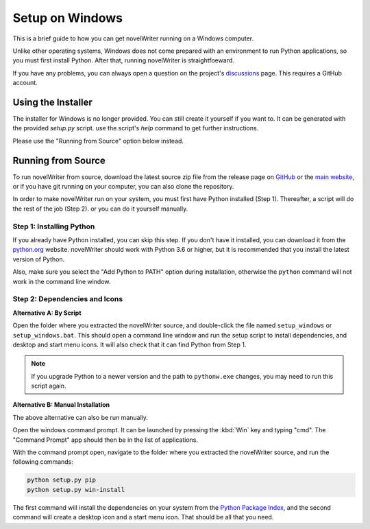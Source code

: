 .. _a_setup_win:

****************
Setup on Windows
****************

This is a brief guide to how you can get novelWriter running on a Windows computer.

Unlike other operating systems, Windows does not come prepared with an environment to run Python
applications, so you must first install Python. After that, running novelWriter is straightfoeward.

If you have any problems, you can always open a question on the project's discussions_ page. This
requires a GitHub account.

.. _discussions: https://github.com/vkbo/novelWriter/discussions


.. _a_setup_win_installer:

Using the Installer
===================

The installer for Windows is no longer provided. You can still create it yourself if you want to.
It can be generated with the provided `setup.py` script. use the script's `help` command to get
further instructions.

Please use the "Running from Source" option below instead.


.. _a_setup_win_source:

Running from Source
===================

To run novelWriter from source, download the latest source zip file from the release page on
GitHub_ or the `main website`_, or if you have git running on your computer, you can also clone the
repository.

In order to make novelWriter run on your system, you must first have Python installed (Step 1).
Thereafter, a script will do the rest of the job (Step 2). or you can do it yourself manually.

.. _GitHub: https://github.com/vkbo/novelWriter/releases
.. _main website: https://novelwriter.io


Step 1: Installing Python
-------------------------

If you already have Python installed, you can skip this step. If you don't have it installed, you
can download it from the python.org_ website. novelWriter should work with Python 3.6 or higher,
but it is recommended that you install the latest version of Python.

Also, make sure you select the "Add Python to PATH" option during installation, otherwise the
``python`` command will not work in the command line window.

.. image:: images/python_win_install.png
   :width: 600

.. _python.org: https://www.python.org/downloads/windows


Step 2: Dependencies and Icons
------------------------------

**Alternative A: By Script**

Open the folder where you extracted the novelWriter source, and double-click the file named
``setup_windows`` or ``setup_windows.bat``. This should open a command line window and run the
setup script to install dependencies, and desktop and start menu icons. It will also check that it
can find Python from Step 1.

.. note::
   If you upgrade Python to a newer version and the path to ``pythonw.exe`` changes, you may need
   to run this script again.

**Alternative B: Manual Installation**

The above alternative can also be run manually.

Open the windows command prompt. It can be launched by pressing the :kbd:`Win` key and typing "cmd".
The "Command Prompt" app should then be in the list of applications.

With the command prompt open, navigate to the folder where you extracted the novelWriter source,
and run the following commands:

.. code-block:: console

   python setup.py pip
   python setup.py win-install

The first command will install the dependencies on your system from the `Python Package Index`_,
and the second command will create a desktop icon and a start menu icon. That should be all that
you need.

.. _Python Package Index: https://pypi.org/
